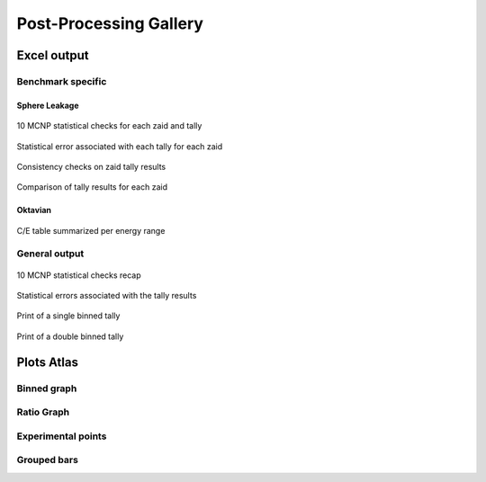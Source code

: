 #######################
Post-Processing Gallery
#######################

Excel output
============

Benchmark specific
------------------

Sphere Leakage
^^^^^^^^^^^^^^

.. figure:: ../img/pp/statchecks_sphere.png
    :width: 600
    :align: center

    10 MCNP statistical checks for each zaid and tally

.. figure:: ../img/pp/errors_sphere.png
    :width: 600
    :align: center

    Statistical error associated with each tally for each zaid 

.. figure:: ../img/pp/consistencysphere.png
    :width: 600
    :align: center

    Consistency checks on zaid tally results

.. figure:: ../img/pp/comparisonsphere.png
    :width: 600
    :align: center

    Comparison of tally results for each zaid


Oktavian
^^^^^^^^

.. figure:: ../img/pp/oktavexcel.png
    :width: 600
    :align: center

    C/E table summarized per energy range

General output
--------------

.. figure:: ../img/pp/statchecksgeneral.png
    :width: 600
    :align: center

    10 MCNP statistical checks recap

.. figure:: ../img/pp/errors.png
    :width: 600
    :align: center

    Statistical errors associated with the tally results

.. figure:: ../img/pp/column.png
    :width: 600
    :align: center

    Print of a single binned tally

.. figure:: ../img/pp/matrix.png
    :width: 600
    :align: center

    Print of a double binned tally

.. _plotstyles:

Plots Atlas
===========

Binned graph
------------
.. image:: ../img/pp/binned.png
    :width: 600

Ratio Graph
-----------
.. image:: ../img/pp/ratio.png
    :width: 600

.. image:: ../img/pp/ratio2.png
    :width: 600

Experimental points
-------------------
.. image:: ../img/pp/exp.png
    :width: 600

Grouped bars
------------
.. image:: ../img/pp/grouped.png
    :width: 600

